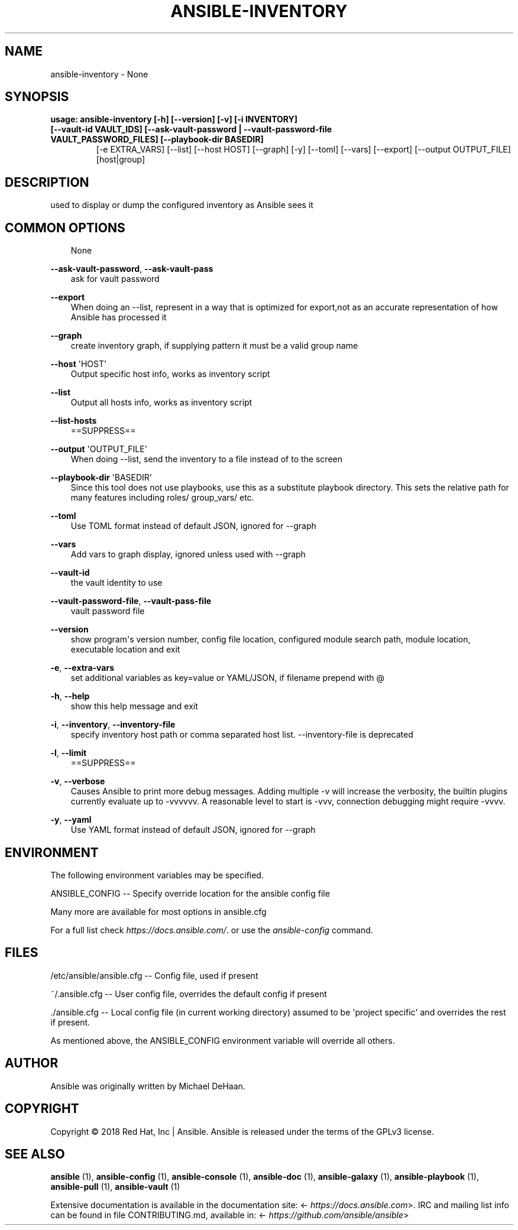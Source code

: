 .\" Man page generated from reStructuredText.
.
.
.nr rst2man-indent-level 0
.
.de1 rstReportMargin
\\$1 \\n[an-margin]
level \\n[rst2man-indent-level]
level margin: \\n[rst2man-indent\\n[rst2man-indent-level]]
-
\\n[rst2man-indent0]
\\n[rst2man-indent1]
\\n[rst2man-indent2]
..
.de1 INDENT
.\" .rstReportMargin pre:
. RS \\$1
. nr rst2man-indent\\n[rst2man-indent-level] \\n[an-margin]
. nr rst2man-indent-level +1
.\" .rstReportMargin post:
..
.de UNINDENT
. RE
.\" indent \\n[an-margin]
.\" old: \\n[rst2man-indent\\n[rst2man-indent-level]]
.nr rst2man-indent-level -1
.\" new: \\n[rst2man-indent\\n[rst2man-indent-level]]
.in \\n[rst2man-indent\\n[rst2man-indent-level]]u
..
.TH "ANSIBLE-INVENTORY" 1 "" "Ansible 2.13.10rc1" "System administration commands"
.SH NAME
ansible-inventory \- None
.SH SYNOPSIS
.INDENT 0.0
.TP
.B usage: ansible\-inventory [\-h] [\-\-version] [\-v] [\-i INVENTORY] [\-\-vault\-id VAULT_IDS] [\-\-ask\-vault\-password | \-\-vault\-password\-file VAULT_PASSWORD_FILES] [\-\-playbook\-dir BASEDIR]
[\-e EXTRA_VARS] [\-\-list] [\-\-host HOST] [\-\-graph] [\-y] [\-\-toml] [\-\-vars] [\-\-export] [\-\-output OUTPUT_FILE]
[host|group]
.UNINDENT
.SH DESCRIPTION
.sp
used to display or dump the configured inventory as Ansible sees it
.SH COMMON OPTIONS
.INDENT 0.0
.INDENT 3.5
None
.UNINDENT
.UNINDENT
.sp
\fB\-\-ask\-vault\-password\fP, \fB\-\-ask\-vault\-pass\fP
.INDENT 0.0
.INDENT 3.5
ask for vault password
.UNINDENT
.UNINDENT
.sp
\fB\-\-export\fP
.INDENT 0.0
.INDENT 3.5
When doing an \-\-list, represent in a way that is optimized for export,not as an accurate representation of how Ansible has processed it
.UNINDENT
.UNINDENT
.sp
\fB\-\-graph\fP
.INDENT 0.0
.INDENT 3.5
create inventory graph, if supplying pattern it must be a valid group name
.UNINDENT
.UNINDENT
.sp
\fB\-\-host\fP \(aqHOST\(aq
.INDENT 0.0
.INDENT 3.5
Output specific host info, works as inventory script
.UNINDENT
.UNINDENT
.sp
\fB\-\-list\fP
.INDENT 0.0
.INDENT 3.5
Output all hosts info, works as inventory script
.UNINDENT
.UNINDENT
.sp
\fB\-\-list\-hosts\fP
.INDENT 0.0
.INDENT 3.5
==SUPPRESS==
.UNINDENT
.UNINDENT
.sp
\fB\-\-output\fP \(aqOUTPUT_FILE\(aq
.INDENT 0.0
.INDENT 3.5
When doing \-\-list, send the inventory to a file instead of to the screen
.UNINDENT
.UNINDENT
.sp
\fB\-\-playbook\-dir\fP \(aqBASEDIR\(aq
.INDENT 0.0
.INDENT 3.5
Since this tool does not use playbooks, use this as a substitute playbook directory. This sets the relative path for many features including roles/ group_vars/ etc.
.UNINDENT
.UNINDENT
.sp
\fB\-\-toml\fP
.INDENT 0.0
.INDENT 3.5
Use TOML format instead of default JSON, ignored for \-\-graph
.UNINDENT
.UNINDENT
.sp
\fB\-\-vars\fP
.INDENT 0.0
.INDENT 3.5
Add vars to graph display, ignored unless used with \-\-graph
.UNINDENT
.UNINDENT
.sp
\fB\-\-vault\-id\fP
.INDENT 0.0
.INDENT 3.5
the vault identity to use
.UNINDENT
.UNINDENT
.sp
\fB\-\-vault\-password\-file\fP, \fB\-\-vault\-pass\-file\fP
.INDENT 0.0
.INDENT 3.5
vault password file
.UNINDENT
.UNINDENT
.sp
\fB\-\-version\fP
.INDENT 0.0
.INDENT 3.5
show program\(aqs version number, config file location, configured module search path, module location, executable location and exit
.UNINDENT
.UNINDENT
.sp
\fB\-e\fP, \fB\-\-extra\-vars\fP
.INDENT 0.0
.INDENT 3.5
set additional variables as key=value or YAML/JSON, if filename prepend with @
.UNINDENT
.UNINDENT
.sp
\fB\-h\fP, \fB\-\-help\fP
.INDENT 0.0
.INDENT 3.5
show this help message and exit
.UNINDENT
.UNINDENT
.sp
\fB\-i\fP, \fB\-\-inventory\fP, \fB\-\-inventory\-file\fP
.INDENT 0.0
.INDENT 3.5
specify inventory host path or comma separated host list. \-\-inventory\-file is deprecated
.UNINDENT
.UNINDENT
.sp
\fB\-l\fP, \fB\-\-limit\fP
.INDENT 0.0
.INDENT 3.5
==SUPPRESS==
.UNINDENT
.UNINDENT
.sp
\fB\-v\fP, \fB\-\-verbose\fP
.INDENT 0.0
.INDENT 3.5
Causes Ansible to print more debug messages. Adding multiple \-v will increase the verbosity, the builtin plugins currently evaluate up to \-vvvvvv. A reasonable level to start is \-vvv, connection debugging might require \-vvvv.
.UNINDENT
.UNINDENT
.sp
\fB\-y\fP, \fB\-\-yaml\fP
.INDENT 0.0
.INDENT 3.5
Use YAML format instead of default JSON, ignored for \-\-graph
.UNINDENT
.UNINDENT
.SH ENVIRONMENT
.sp
The following environment variables may be specified.
.sp
ANSIBLE_CONFIG \-\- Specify override location for the ansible config file
.sp
Many more are available for most options in ansible.cfg
.sp
For a full list check \fI\%https://docs.ansible.com/\fP\&. or use the \fIansible\-config\fP command.
.SH FILES
.sp
/etc/ansible/ansible.cfg \-\- Config file, used if present
.sp
~/.ansible.cfg \-\- User config file, overrides the default config if present
.sp
\&./ansible.cfg \-\- Local config file (in current working directory) assumed to be \(aqproject specific\(aq and overrides the rest if present.
.sp
As mentioned above, the ANSIBLE_CONFIG environment variable will override all others.
.SH AUTHOR
.sp
Ansible was originally written by Michael DeHaan.
.SH COPYRIGHT
.sp
Copyright © 2018 Red Hat, Inc | Ansible.
Ansible is released under the terms of the GPLv3 license.
.SH SEE ALSO
.sp
\fBansible\fP (1), \fBansible\-config\fP (1), \fBansible\-console\fP (1), \fBansible\-doc\fP (1), \fBansible\-galaxy\fP (1), \fBansible\-playbook\fP (1), \fBansible\-pull\fP (1), \fBansible\-vault\fP (1)
.sp
Extensive documentation is available in the documentation site:
<\fI\%https://docs.ansible.com\fP>.
IRC and mailing list info can be found in file CONTRIBUTING.md,
available in: <\fI\%https://github.com/ansible/ansible\fP>
.\" Generated by docutils manpage writer.
.
